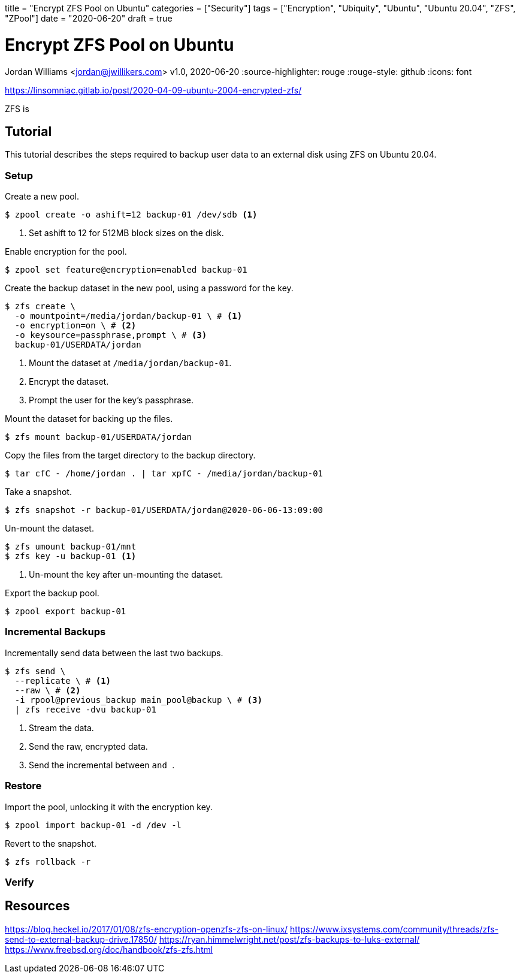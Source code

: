 +++
title = "Encrypt ZFS Pool on Ubuntu"
categories = ["Security"]
tags = ["Encryption", "Ubiquity", "Ubuntu", "Ubuntu 20.04", "ZFS", "ZPool"]
date = "2020-06-20"
draft = true
+++

= Encrypt ZFS Pool on Ubuntu
Jordan Williams <jordan@jwillikers.com>
v1.0, 2020-06-20
:source-highlighter: rouge
:rouge-style: github
:icons: font

https://linsomniac.gitlab.io/post/2020-04-09-ubuntu-2004-encrypted-zfs/

ZFS is 

== Tutorial

This tutorial describes the steps required to backup user data to an external disk using ZFS on Ubuntu 20.04.

=== Setup

Create a new pool.

[source,console]
----
$ zpool create -o ashift=12 backup-01 /dev/sdb <1>
----
<1> Set ashift to 12 for 512MB block sizes on the disk.

Enable encryption for the pool.

[source,console]
----
$ zpool set feature@encryption=enabled backup-01
----

Create the backup dataset in the new pool, using a password for the key.

[source,console]
----
$ zfs create \
  -o mountpoint=/media/jordan/backup-01 \ # <1>
  -o encryption=on \ # <2>
  -o keysource=passphrase,prompt \ # <3>
  backup-01/USERDATA/jordan
----
<1> Mount the dataset at `/media/jordan/backup-01`.
<2> Encrypt the dataset.
<3> Prompt the user for the key's passphrase.

// Is it auto-mounted??
Mount the dataset for backing up the files.

[source,console]
----
$ zfs mount backup-01/USERDATA/jordan
----

Copy the files from the target directory to the backup directory.

[source,console]
----
$ tar cfC - /home/jordan . | tar xpfC - /media/jordan/backup-01
----

Take a snapshot.
// Best to use the zsys tool instead.

[source,console]
----
$ zfs snapshot -r backup-01/USERDATA/jordan@2020-06-06-13:09:00
----

Un-mount the dataset.

[source,console]
----
$ zfs umount backup-01/mnt
$ zfs key -u backup-01 <1>
----
<1> Un-mount the key after un-mounting the dataset.

Export the backup pool.

[source,console]
----
$ zpool export backup-01
----

=== Incremental Backups

Incrementally send data between the last two backups.

[source,console]
----
$ zfs send \
  --replicate \ # <1>
  --raw \ # <2>
  -i rpool@previous_backup main_pool@backup \ # <3>
  | zfs receive -dvu backup-01
----
<1> Stream the data.
<2> Send the raw, encrypted data.
<3> Send the incremental between `` and ``.

=== Restore

Import the pool, unlocking it with the encryption key.

[source,console]
----
$ zpool import backup-01 -d /dev -l
----

// Copy the necessary files from the backup.

// [source,console]
// ----
// cp zfs/snapshots/
// ----

Revert to the snapshot.

[source,console]
----
$ zfs rollback -r 
----

=== Verify

== Resources

https://blog.heckel.io/2017/01/08/zfs-encryption-openzfs-zfs-on-linux/
https://www.ixsystems.com/community/threads/zfs-send-to-external-backup-drive.17850/
https://ryan.himmelwright.net/post/zfs-backups-to-luks-external/
https://www.freebsd.org/doc/handbook/zfs-zfs.html
